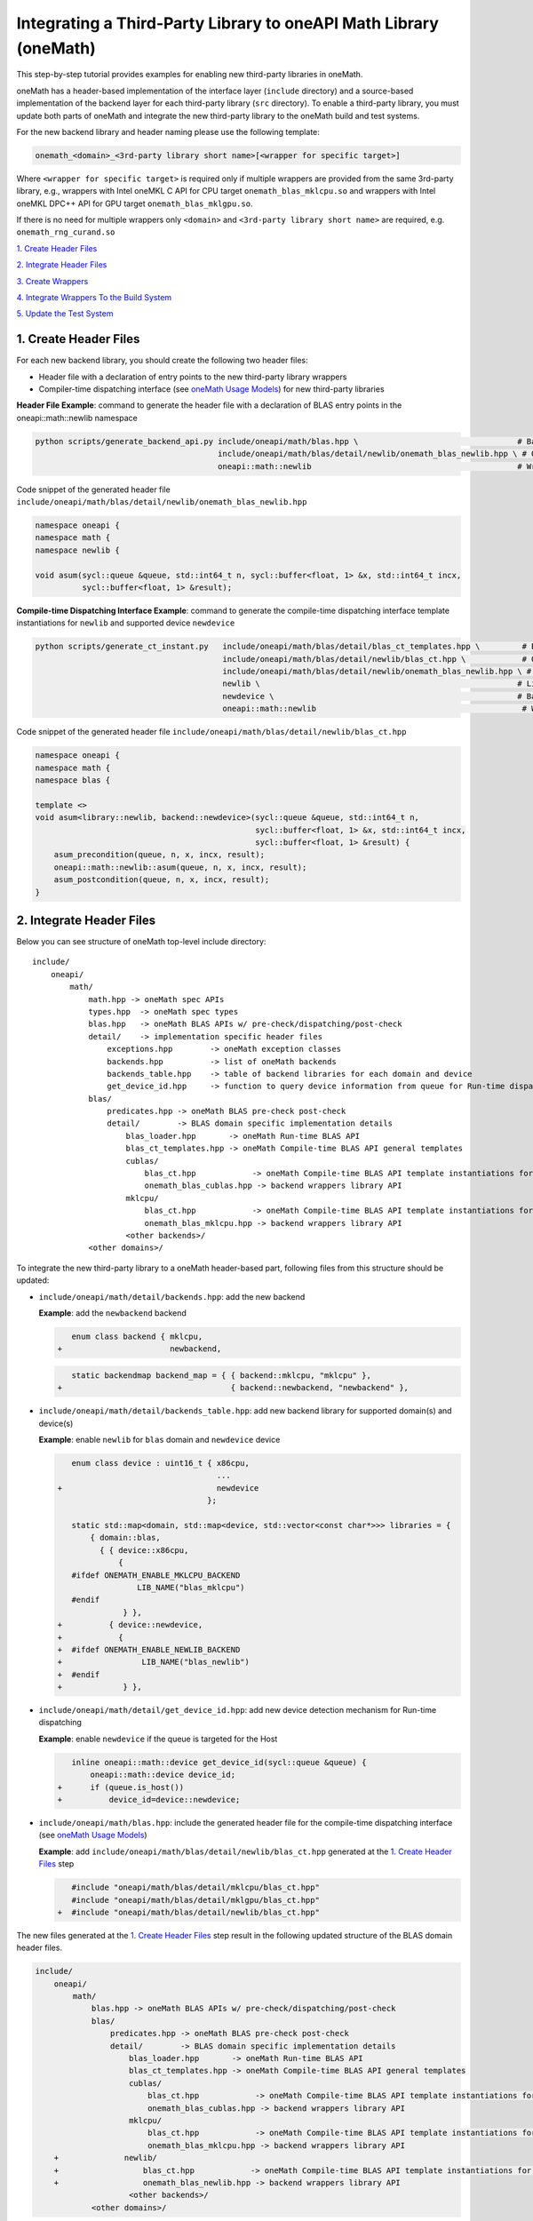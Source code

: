 ..
  Copyright 2020 Intel Corporation

.. _create_backend_wrappers:

Integrating a Third-Party Library to oneAPI Math Library (oneMath)
==================================================================

This step-by-step tutorial provides examples for enabling new third-party libraries in oneMath.

oneMath has a header-based implementation of the interface layer (``include`` directory) and a source-based implementation of the backend layer for each third-party library (``src`` directory). To enable a third-party library, you must update both parts of oneMath and integrate the new third-party library to the oneMath build and test systems.

For the new backend library and header naming please use the following template:

.. code-block::

    onemath_<domain>_<3rd-party library short name>[<wrapper for specific target>]

Where ``<wrapper for specific target>`` is required only if multiple wrappers are provided from the same 3rd-party library, e.g., wrappers with Intel oneMKL C API for CPU target ``onemath_blas_mklcpu.so`` and wrappers with Intel oneMKL DPC++ API for GPU target ``onemath_blas_mklgpu.so``.

If there is no need for multiple wrappers only ``<domain>`` and ``<3rd-party library short name>`` are required, e.g. ``onemath_rng_curand.so``

`1. Create Header Files`_

`2. Integrate Header Files`_

`3. Create Wrappers`_

`4. Integrate Wrappers To the Build System`_

`5. Update the Test System`_

.. _generate_header_files:

1. Create Header Files
----------------------

For each new backend library, you should create the following two header files:

* Header file with a declaration of entry points to the new third-party library wrappers
* Compiler-time dispatching interface (see `oneMath Usage Models <../README.md#supported-usage-models>`_) for new third-party libraries

**Header File Example**: command to generate the header file with a declaration of BLAS entry points in the oneapi::math::newlib namespace 

.. code-block:: bash

    python scripts/generate_backend_api.py include/oneapi/math/blas.hpp \                                  # Base header file
                                           include/oneapi/math/blas/detail/newlib/onemath_blas_newlib.hpp \ # Output header file
                                           oneapi::math::newlib                                            # Wrappers namespace

Code snippet of the generated header file ``include/oneapi/math/blas/detail/newlib/onemath_blas_newlib.hpp``

.. code-block:: cpp

    namespace oneapi {
    namespace math {
    namespace newlib {
    
    void asum(sycl::queue &queue, std::int64_t n, sycl::buffer<float, 1> &x, std::int64_t incx,
              sycl::buffer<float, 1> &result);



**Compile-time Dispatching Interface Example**: command to generate the compile-time dispatching interface template instantiations for ``newlib`` and supported device ``newdevice``

.. code-block:: bash

    python scripts/generate_ct_instant.py   include/oneapi/math/blas/detail/blas_ct_templates.hpp \         # Base header file
                                            include/oneapi/math/blas/detail/newlib/blas_ct.hpp \            # Output header file
                                            include/oneapi/math/blas/detail/newlib/onemath_blas_newlib.hpp \ # Header file with declaration of entry points to wrappers
                                            newlib \                                                       # Library name
                                            newdevice \                                                    # Backend name
                                            oneapi::math::newlib                                            # Wrappers namespace

Code snippet of the generated header file ``include/oneapi/math/blas/detail/newlib/blas_ct.hpp``

.. code-block:: cpp

    namespace oneapi {
    namespace math {
    namespace blas {
    
    template <>
    void asum<library::newlib, backend::newdevice>(sycl::queue &queue, std::int64_t n,
                                                   sycl::buffer<float, 1> &x, std::int64_t incx,
                                                   sycl::buffer<float, 1> &result) {
        asum_precondition(queue, n, x, incx, result);
        oneapi::math::newlib::asum(queue, n, x, incx, result);
        asum_postcondition(queue, n, x, incx, result);
    }


.. _integrate_header_files:

2. Integrate Header Files
-------------------------

Below you can see structure of oneMath top-level include directory:

::

    include/
        oneapi/
            math/
                math.hpp -> oneMath spec APIs
                types.hpp  -> oneMath spec types
                blas.hpp   -> oneMath BLAS APIs w/ pre-check/dispatching/post-check
                detail/    -> implementation specific header files
                    exceptions.hpp        -> oneMath exception classes
                    backends.hpp          -> list of oneMath backends
                    backends_table.hpp    -> table of backend libraries for each domain and device
                    get_device_id.hpp     -> function to query device information from queue for Run-time dispatching
                blas/
                    predicates.hpp -> oneMath BLAS pre-check post-check
                    detail/        -> BLAS domain specific implementation details
                        blas_loader.hpp       -> oneMath Run-time BLAS API
                        blas_ct_templates.hpp -> oneMath Compile-time BLAS API general templates
                        cublas/
                            blas_ct.hpp            -> oneMath Compile-time BLAS API template instantiations for <cublas>
                            onemath_blas_cublas.hpp -> backend wrappers library API
                        mklcpu/
                            blas_ct.hpp            -> oneMath Compile-time BLAS API template instantiations for <mklcpu>
                            onemath_blas_mklcpu.hpp -> backend wrappers library API
                        <other backends>/
                <other domains>/


To integrate the new third-party library to a oneMath header-based part, following files from this structure should be updated:

* ``include/oneapi/math/detail/backends.hpp``: add the new backend

  **Example**: add the ``newbackend`` backend

  .. code-block:: diff

        enum class backend { mklcpu,
     +                       newbackend,


  .. code-block:: diff

        static backendmap backend_map = { { backend::mklcpu, "mklcpu" },
     +                                    { backend::newbackend, "newbackend" },

* ``include/oneapi/math/detail/backends_table.hpp``: add new backend library for supported domain(s) and device(s)

  **Example**: enable ``newlib`` for ``blas`` domain and ``newdevice`` device

  .. code-block:: diff
    
        enum class device : uint16_t { x86cpu,
                                       ...
     +                                 newdevice
                                     };
        
        static std::map<domain, std::map<device, std::vector<const char*>>> libraries = {
            { domain::blas,
              { { device::x86cpu,
                  {
        #ifdef ONEMATH_ENABLE_MKLCPU_BACKEND
                      LIB_NAME("blas_mklcpu")
        #endif
                   } },
     +          { device::newdevice,
     +            {
     +  #ifdef ONEMATH_ENABLE_NEWLIB_BACKEND
     +                 LIB_NAME("blas_newlib")
     +  #endif
     +             } },

* ``include/oneapi/math/detail/get_device_id.hpp``: add new device detection mechanism for Run-time dispatching

  **Example**: enable ``newdevice`` if the queue is targeted for the Host

  .. code-block:: diff
    
        inline oneapi::math::device get_device_id(sycl::queue &queue) {
            oneapi::math::device device_id;
     +      if (queue.is_host())
     +          device_id=device::newdevice;

* ``include/oneapi/math/blas.hpp``: include the generated header file for the compile-time dispatching interface (see `oneMath Usage Models <../README.md#supported-usage-models>`_)

  **Example**: add ``include/oneapi/math/blas/detail/newlib/blas_ct.hpp`` generated at the `1. Create Header Files`_ step
    
  .. code-block:: diff
    
        #include "oneapi/math/blas/detail/mklcpu/blas_ct.hpp"
        #include "oneapi/math/blas/detail/mklgpu/blas_ct.hpp"
     +  #include "oneapi/math/blas/detail/newlib/blas_ct.hpp"


The new files generated at the `1. Create Header Files`_ step result in the following updated structure of the BLAS domain header files.

.. code-block:: diff

    include/
        oneapi/
            math/
                blas.hpp -> oneMath BLAS APIs w/ pre-check/dispatching/post-check
                blas/
                    predicates.hpp -> oneMath BLAS pre-check post-check
                    detail/        -> BLAS domain specific implementation details
                        blas_loader.hpp       -> oneMath Run-time BLAS API
                        blas_ct_templates.hpp -> oneMath Compile-time BLAS API general templates
                        cublas/
                            blas_ct.hpp            -> oneMath Compile-time BLAS API template instantiations for <cublas>
                            onemath_blas_cublas.hpp -> backend wrappers library API
                        mklcpu/
                            blas_ct.hpp            -> oneMath Compile-time BLAS API template instantiations for <mklcpu>
                            onemath_blas_mklcpu.hpp -> backend wrappers library API
        +              newlib/
        +                  blas_ct.hpp            -> oneMath Compile-time BLAS API template instantiations for <newbackend>
        +                  onemath_blas_newlib.hpp -> backend wrappers library API
                        <other backends>/
                <other domains>/

.. _generate_wrappers_and_cmake:

3. Create Wrappers
------------------
Wrappers convert Data Parallel C++ (DPC++) input data types to third-party library data types and call corresponding implementation from the third-party library. Wrappers for each third-party library are built to separate oneMath backend libraries. The ``libonemath.so`` dispatcher library loads the wrappers at run-time if you are using the interface for run-time dispatching, or you will link with them directly in case you are using the interface for compile-time dispatching (for more information see `oneMath Usage Models <../README.md#supported-usage-models>`_).

All wrappers and dispatcher library implementations are in the ``src`` directory:

::

    src/
        include/
            function_table_initializer.hpp -> general loader implementation w/ global libraries table
        blas/
            function_table.hpp -> loaded BLAS functions declaration
            blas_loader.cpp -> BLAS wrappers for loader
            backends/
                cublas/ -> cuBLAS wrappers
                mklcpu/ -> Intel oneMKL CPU wrappers
                mklgpu/ -> Intel oneMKL GPU wrappers
                <other backend libraries>/
        <other domains>/

Each backend library should contain a table of all functions from the chosen domain.

``scripts/generate_wrappers.py`` can help to generate wrappers with the "Not implemented" exception for all functions based on the provided header file.

You can modify wrappers generated with this script to enable third-party library functionality.

**Example**: generate wrappers for ``newlib`` based on the header files generated and integrated previously, and enable only one ``asum`` function

The command below generates two new files:

* ``src/blas/backends/newlib/newlib_wrappers.cpp`` - DPC++ wrappers for all functions from ``include/oneapi/math/blas/detail/newlib/onemath_blas_newlib.hpp``
* ``src/blas/backends/newlib/newlib_wrappers_table_dyn.cpp`` - structure of symbols for run-time dispatcher (in the same location as wrappers), suffix ``_dyn`` indicates that this file is required for dynamic library only.

.. code-block:: bash

    python scripts/generate_wrappers.py include/oneapi/math/blas/detail/newlib/onemath_blas_newlib.hpp \ # Base header file
                                        src/blas/function_table.hpp \                                  # Declaration for structure of symbols
                                        src/blas/backends/newlib/newlib_wrappers.cpp \                 # Output wrappers
                                        newlib                                                         # Library name

You can then modify ``src/blas/backends/newlib/newlib_wrappers.cpp`` to enable the C function ``newlib_sasum`` from the third-party library ``libnewlib.so``.

To enable this function:

* Include the header file ``newlib.h`` with the ``newlib_sasum`` function declaration
* Convert all DPC++ parameters to proper C types: use the ``get_access`` method for input and output DPC++ buffers to get row pointers
* Submit the DPC++ kernel with a C function call to ``newlib`` as ``single_task``

The following code snippet is updated for ``src/blas/backends/newlib/newlib_wrappers.cpp``:

.. code-block:: diff

        #if __has_include(<sycl/sycl.hpp>)
        #include <sycl/sycl.hpp>
        #else
        #include <CL/sycl.hpp>
        #endif
        
        #include "oneapi/math/types.hpp"
        
        #include "oneapi/math/blas/detail/newlib/onemath_blas_newlib.hpp"
    +    
    +    #include "newlib.h"
        
        namespace oneapi {
        namespace math {
        namespace newlib {
        
        void asum(sycl::queue &queue, std::int64_t n, sycl::buffer<float, 1> &x, std::int64_t incx,
                   sycl::buffer<float, 1> &result) {
    -       throw std::runtime_error("Not implemented for newlib");
    +       queue.submit([&](sycl::handler &cgh) {
    +           auto accessor_x      = x.get_access<sycl::access::mode::read>(cgh);
    +           auto accessor_result = result.get_access<sycl::access::mode::write>(cgh);
    +           cgh.single_task<class newlib_sasum>([=]() {
    +               accessor_result[0] = ::newlib_sasum((const int)n, accessor_x.get_pointer(), (const int)incx);
    +           });
    +       });
        }
        
        void asum(sycl::queue &queue, std::int64_t n, sycl::buffer<double, 1> &x, std::int64_t incx,
                  sycl::buffer<double, 1> &result) {
            throw std::runtime_error("Not implemented for newlib");
        }

Updated structure of the ``src`` folder with the ``newlib`` wrappers:

.. code-block:: diff

    src/
        blas/
            loader.hpp -> general loader implementation w/ global libraries table
            function_table.hpp -> loaded BLAS functions declaration
            blas_loader.cpp -> BLAS wrappers for loader
            backends/
                cublas/ -> cuBLAS wrappers
                mklcpu/ -> Intel oneMKL CPU wrappers
                mklgpu/ -> Intel oneMKL GPU wrappers
     +          newlib/
     +              newlib.h
     +              newlib_wrappers.cpp
     +              newlib_wrappers_table_dyn.cpp
                <other backend libraries>/
        <other domains>/

.. _integrate_backend_to_build_system:

4. Integrate Wrappers to the Build System
-----------------------------------------
Here is the list of files that should be created/updated to integrate the new wrappers for the third-party library to the oneMath build system:

* Add the new option ``ENABLE_XXX_BACKEND`` for the new third-party library to the top of the ``CMakeList.txt`` file.

  **Example**: changes for ``newlib`` in the top of the ``CMakeList.txt`` file

  .. code-block:: diff

            option(ENABLE_MKLCPU_BACKEND "" ON)
            option(ENABLE_MKLGPU_BACKEND "" ON)
        +   option(ENABLE_NEWLIB_BACKEND "" ON)

* Add the new directory (``src/<domain>/backends/<new_directory>``) with the wrappers for the new third-party library under the ``ENABLE_XXX_BACKEND`` condition to the ``src/<domain>/backends/CMakeList.txt`` file.

  **Example**: changes for ``newlib`` in ``src/blas/backends/CMakeLists.txt``

  .. code-block:: diff
    
            if(ENABLE_MKLCPU_BACKEND)
                add_subdirectory(mklcpu)
            endif()
        +    
        +   if(ENABLE_NEWLIB_BACKEND)
        +       add_subdirectory(newlib)
        +   endif()

* Create the ``cmake/FindXXX.cmake`` cmake config file to find the new third-party library and its dependencies.

  **Example**: new config file ``cmake/FindNEWLIB.cmake`` for ``newlib``
    
  .. code-block:: cmake
    
        include_guard()
        # Find library by name in NEWLIB_ROOT cmake variable or environment variable NEWLIBROOT
        find_library(NEWLIB_LIBRARY NAMES newlib
            HINTS ${NEWLIB_ROOT} $ENV{NEWLIBROOT}
            PATH_SUFFIXES "lib")
        # Make sure that the library was found
        include(FindPackageHandleStandardArgs)
        find_package_handle_standard_args(NEWLIB REQUIRED_VARS NEWLIB_LIBRARY)
        # Set cmake target for the library
        add_library(ONEMATH::NEWLIB::NEWLIB UNKNOWN IMPORTED)
        set_target_properties(ONEMATH::NEWLIB::NEWLIB PROPERTIES
            IMPORTED_LOCATION ${NEWLIB_LIBRARY})

* Create the ``src/<domain>/backends/<new_directory>/CMakeList.txt`` cmake config file to specify how to build the backend layer for the new third-party library.

  ``scripts/generate_cmake.py`` can help to generate the initial ``src/<domain>/backends/<new_directory>/CMakeList.txt`` config file automatically for all files in the directory.
  Note: all source files with the ``_dyn`` suffix are added to build if the target is a dynamic library only.
  
  **Example**: command to generate the cmake config file for the ``src/blas/backends/newlib`` directory

  .. code-block:: bash

    python scripts/generate_cmake.py src/blas/backends/newlib \ # Full path to the directory
                                     newlib                     # Library name

  You should manually update the generated config file with information about the new ``cmake/FindXXX.cmake`` file and instructions about how to link with the third-party library.
  
  **Example**: update the generated ``src/blas/backends/newlib/CMakeLists.txt`` file

  .. code-block:: diff

            # Add third-party library
        -   # find_package(XXX REQUIRED)
        +   find_package(NEWLIB REQUIRED)
    
  .. code-block:: diff

            target_link_libraries(${LIB_OBJ}
                PUBLIC ONEMATH::SYCL::SYCL
        -       # Add third-party library to link with here
        +       PUBLIC ONEMATH::NEWLIB::NEWLIB
            )

Now you can build the backend library for ``newlib`` to make sure the third-party library integration was completed successfully (for more information, see `Build with cmake <../README.md#building-with-cmake>`_)

.. code-block:: bash

    cd build/
    cmake .. -DNEWLIB_ROOT=<path/to/newlib> \
        -DENABLE_MKLCPU_BACKEND=OFF \
        -DENABLE_MKLGPU_BACKEND=OFF \
        -DENABLE_NEWLIB_BACKEND=ON \           # Enable new third-party library backend
        -DBUILD_FUNCTIONAL_TESTS=OFF           # At this step we want build only
    cmake --build . -j4

.. _integrate_backend_to_test_system:

5. Update the Test System
-------------------------

Update the following files to enable the new third-party library for unit tests:

* ``src/config.hpp.in``: add a cmake option for the new third-party library so this macro can be propagated to unit tests
    
  **Example**: add ``ENABLE_NEWLIB_BACKEND``

  .. code-block:: diff
    
        #cmakedefine ONEMATH_ENABLE_MKLCPU_BACKEND
     +  #cmakedefine ONEMATH_ENABLE_NEWLIB_BACKEND

* ``tests/unit_tests/CMakeLists.txt``: add instructions about how to link tests with the new backend library

  **Example**: add the ``newlib`` backend library

  .. code-block:: diff
    
        if(ENABLE_MKLCPU_BACKEND)
            add_dependencies(test_main_ct onemath_blas_mklcpu)
            if(BUILD_SHARED_LIBS)
                list(APPEND ONEMATH_LIBRARIES onemath_blas_mklcpu)
            else()
                list(APPEND ONEMATH_LIBRARIES -foffload-static-lib=${CMAKE_LIBRARY_OUTPUT_DIRECTORY}/libonemath_blas_mklcpu.a)
                find_package(MKL REQUIRED)
                list(APPEND ONEMATH_LIBRARIES ${MKL_LINK_C})
            endif()
        endif()
     +
     +    if(ENABLE_NEWLIB_BACKEND)
     +       add_dependencies(test_main_ct onemath_blas_newlib)
     +       if(BUILD_SHARED_LIBS)
     +           list(APPEND ONEMATH_LIBRARIES onemath_blas_newlib)
     +       else()
     +           list(APPEND ONEMATH_LIBRARIES -foffload-static-lib=${CMAKE_LIBRARY_OUTPUT_DIRECTORY}/libonemath_blas_newlib.a)
     +           find_package(NEWLIB REQUIRED)
     +           list(APPEND ONEMATH_LIBRARIES ONEMATH::NEWLIB::NEWLIB)
     +       endif()
     +   endif()

* ``tests/unit_tests/include/test_helper.hpp``: add the helper function for the compile-time dispatching interface with the new backend, and specify the device for which it should be called

  **Example**: add the helper function for the ``newlib`` compile-time dispatching interface with ``newdevice`` if it is the Host

  .. code-block:: diff
    
        #ifdef ONEMATH_ENABLE_MKLGPU_BACKEND
            #define TEST_RUN_INTELGPU(q, func, args) \
                func<oneapi::math::backend::mklgpu> args
        #else
            #define TEST_RUN_INTELGPU(q, func, args)
        #endif
     +    
     +  #ifdef ONEMATH_ENABLE_NEWLIB_BACKEND
     +     #define TEST_RUN_NEWDEVICE(q, func, args) \
     +         func<oneapi::math::backend::newbackend> args
     +  #else
     +      #define TEST_RUN_NEWDEVICE(q, func, args)
     +  #endif
 
  .. code-block:: diff
 
        #define TEST_RUN_CT(q, func, args)               \
            do {                                         \
     +          if (q.is_host())                         \
     +              TEST_RUN_NEWDEVICE(q, func, args);   \ 


* ``tests/unit_tests/main_test.cpp``: add the targeted device to the vector of devices to test

  **Example**: add the targeted device CPU for ``newlib``

  .. code-block:: diff
    
                }
            }
     +           
     +  #ifdef ONEMATH_ENABLE_NEWLIB_BACKEND
     +      devices.push_back(sycl::device(sycl::host_selector()));
     +  #endif

Now you can build and run functional testing for enabled third-party libraries (for more information see `Build with cmake <../README.md#building-with-cmake>`_).

.. code-block:: bash

    cd build/
    cmake .. -DNEWLIB_ROOT=<path/to/newlib> \
        -DENABLE_MKLCPU_BACKEND=OFF \
        -DENABLE_MKLGPU_BACKEND=OFF \
        -DENABLE_NEWLIB_BACKEND=ON  \
        -DBUILD_FUNCTIONAL_TESTS=ON
    cmake --build . -j4
    ctest
